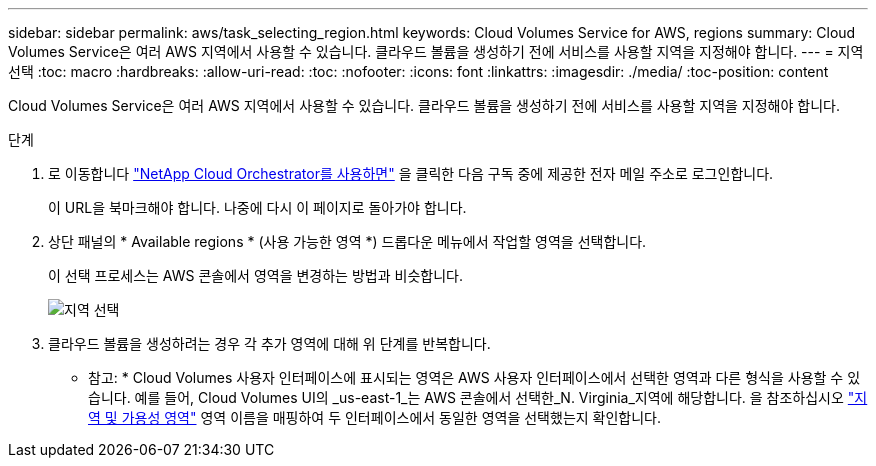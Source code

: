 ---
sidebar: sidebar 
permalink: aws/task_selecting_region.html 
keywords: Cloud Volumes Service for AWS, regions 
summary: Cloud Volumes Service은 여러 AWS 지역에서 사용할 수 있습니다. 클라우드 볼륨을 생성하기 전에 서비스를 사용할 지역을 지정해야 합니다. 
---
= 지역 선택
:toc: macro
:hardbreaks:
:allow-uri-read: 
:toc: 
:nofooter: 
:icons: font
:linkattrs: 
:imagesdir: ./media/
:toc-position: content


[role="lead"]
Cloud Volumes Service은 여러 AWS 지역에서 사용할 수 있습니다. 클라우드 볼륨을 생성하기 전에 서비스를 사용할 지역을 지정해야 합니다.

.단계
. 로 이동합니다 https://cds-aws-bundles.netapp.com/storage/volumes["NetApp Cloud Orchestrator를 사용하면"^] 을 클릭한 다음 구독 중에 제공한 전자 메일 주소로 로그인합니다.
+
이 URL을 북마크해야 합니다. 나중에 다시 이 페이지로 돌아가야 합니다.

. 상단 패널의 * Available regions * (사용 가능한 영역 *) 드롭다운 메뉴에서 작업할 영역을 선택합니다.
+
이 선택 프로세스는 AWS 콘솔에서 영역을 변경하는 방법과 비슷합니다.

+
image::diagram_selecting_region.png[지역 선택]

. 클라우드 볼륨을 생성하려는 경우 각 추가 영역에 대해 위 단계를 반복합니다.


* 참고: * Cloud Volumes 사용자 인터페이스에 표시되는 영역은 AWS 사용자 인터페이스에서 선택한 영역과 다른 형식을 사용할 수 있습니다. 예를 들어, Cloud Volumes UI의 _us-east-1_는 AWS 콘솔에서 선택한_N. Virginia_지역에 해당합니다. 을 참조하십시오 https://docs.aws.amazon.com/AmazonRDS/latest/UserGuide/Concepts.RegionsAndAvailabilityZones.html["지역 및 가용성 영역"^] 영역 이름을 매핑하여 두 인터페이스에서 동일한 영역을 선택했는지 확인합니다.
